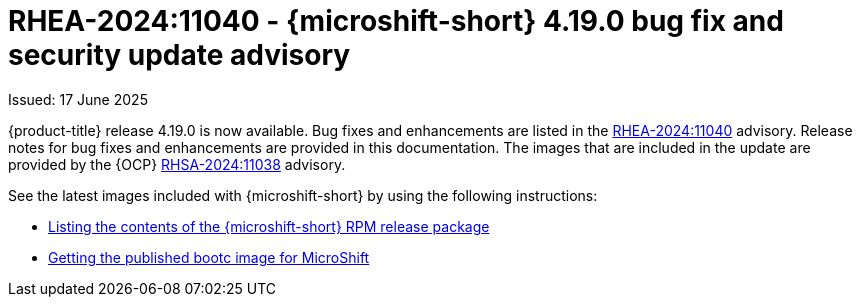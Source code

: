 // Module included in the following assemblies:
//
//microshift_release_notes/microshift-4-19-release-notes.adoc

:_mod-docs-content-type: CONCEPT
[id="microshift-4-19-0-dp_{context}"]
= RHEA-2024:11040 - {microshift-short} 4.19.0 bug fix and security update advisory

[role="_abstract"]
Issued: 17 June 2025

{product-title} release 4.19.0 is now available. Bug fixes and enhancements are listed in the link:https://access.redhat.com/errata/RHEA-2024:11040[RHEA-2024:11040] advisory. Release notes for bug fixes and enhancements are provided in this documentation. The images that are included in the update are provided by the {OCP} link:https://access.redhat.com/errata/RHSA-2024:11038[RHSA-2024:11038] advisory.

See the latest images included with {microshift-short} by using the following instructions:

* xref:../microshift_updating/microshift-list-update-contents.adoc#microshift-get-rpm-release-info_microshift-list-update-contents[Listing the contents of the {microshift-short} RPM release package]
* xref:../microshift_install_bootc/microshift-install-bootc-image.adoc#microshift-install-bootc-get-published-image_microshift-install-publish-bootc-image[Getting the published bootc image for MicroShift]
